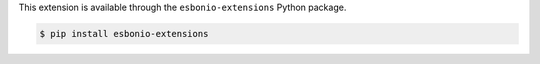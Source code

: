 This extension is available through the ``esbonio-extensions`` Python package.

.. code-block:: console

   $ pip install esbonio-extensions
